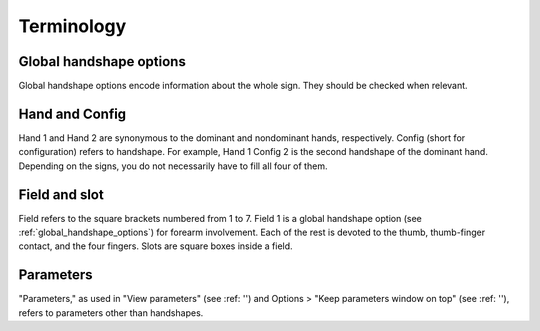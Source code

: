 .. terminology:

***************
Terminology
***************

.. _global_handshape_options:

Global handshape options
------------------

Global handshape options encode information about the whole sign. 
They should be checked when relevant.

.. _hand_and_config:

Hand and Config
------------------

Hand 1 and Hand 2 are synonymous to the dominant and nondominant hands,
respectively. Config (short for configuration) refers to handshape. 
For example, Hand 1 Config 2 is the second handshape of the dominant hand. 
Depending on the signs, you do not necessarily have to fill all four of them.

.. _field_and_slot:

Field and slot
------------------

Field refers to the square brackets numbered from 1 to 7. Field 1 is a global 
handshape option (see :ref:`global_handshape_options`) for forearm involvement. 
Each of the rest is devoted to the thumb, thumb-finger contact, and the four fingers. 
Slots are square boxes inside a field.

.. _parameters:

Parameters
------------------

"Parameters," as used in "View parameters" (see :ref: '') and Options > "Keep parameters
window on top" (see :ref: ''), refers to parameters other than handshapes.
